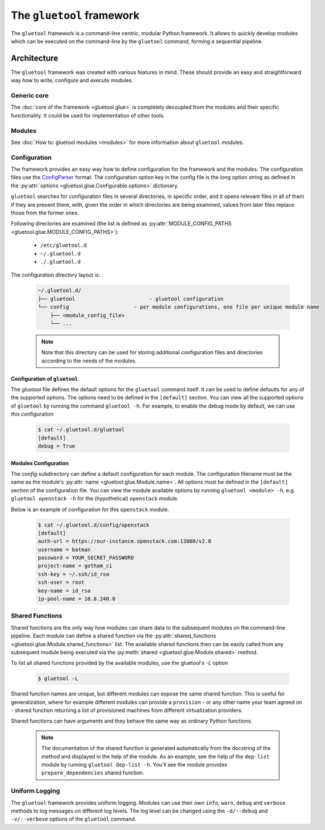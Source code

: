 The ``gluetool`` framework
==========================

The ``gluetool`` framework is a command-line centric, modular Python framework. It allows to quickly develop modules which can be executed on the command-line by the ``gluetool`` command, forming a sequential pipeline.

Architecture
------------

The ``gluetool`` framework was created with various features in mind. These should provide an easy and straightforward way how to write, configure and execute modules.

Generic core
^^^^^^^^^^^^

The :doc:`core of the framework <gluetool.glue>` is completely decoupled from the modules and their specific functionality. It could be used for implementation of other tools.

Modules
^^^^^^^

See :doc:`How to: gluetool modules <modules>` for more information about ``gluetool`` modules.

.. _configuration:

Configuration
^^^^^^^^^^^^^

The framework provides an easy way how to define configuration for the framework and the modules. The configuration files use the `ConfigParser <https://docs.python.org/2/library/configparser.html>`_ format. The configuration option key in the config file is the long option string as defined in the :py:attr:`options <gluetool.glue.Configurable.options>` dictionary.

``gluetool`` searches for configuration files in several directories, in specific order, and it opens relevant files
in all of them if they are present there, with, given the order in which directories are being examined, values
from later files replace those from the former ones.

Following directories are examined (the list is defined as :py:attr:`MODULE_CONFIG_PATHS <gluetool.glue.MODULE_CONFIG_PATHS>`):

 * ``/etc/gluetool.d``
 * ``~/.gluetool.d``
 * ``./.gluetool.d``

The configuration directory layout is:

  .. code-block:: bash

    ~/.gluetool.d/
    ├── gluetool                        - gluetool configuration
    └── config                     - per module configurations, one file per unique module name
        ├── <module_config_file>
        └── ...

  .. note::
    Note that this directory can be used for storing additional configuration files and directories according to the needs of the modules.

.. _gluetool_configuration:

Configuration of ``gluetool``
"""""""""""""""""""""""""""""

The `gluetool` file defines the default options for the ``gluetool`` command itself. It can be used to define defaults for any of the supported options. The options need to be defined in the ``[default]`` section. You can view all the supported options of ``gluetool`` by running the command ``gluetool -h``. For example, to enable the debug mode by default, we can use this configuration

  .. code-block:: bash

    $ cat ~/.gluetool.d/gluetool 
    [default]
    debug = True

.. _modules_configuration:

Modules Configuration
"""""""""""""""""""""

The `config` subdirectory can define a default configuration for each module. The configuration filename must be the same as the module's :py:attr:`name <gluetool.glue.Module.name>`. All options must be defined in the ``[default]`` section of the configuration file. You can view the module available options by running ``gluetool <module> -h``, e.g. ``gluetool openstack -h`` for the (hypothetical) ``openstack`` module.

Below is an example of configuration for this ``openstack`` module.

  .. code-block:: bash

    $ cat ~/.gluetool.d/config/openstack
    [default]
    auth-url = https://our-instance.openstack.com:13000/v2.0
    username = batman
    password = YOUR_SECRET_PASSWORD
    project-name = gotham_ci
    ssh-key = ~/.ssh/id_rsa
    ssh-user = root
    key-name = id_rsa
    ip-pool-name = 10.8.240.0

.. _shared-functions:

Shared Functions
^^^^^^^^^^^^^^^^

Shared functions are the only way how modules can share data to the subsequent modules on the command-line pipeline. Each module can define a shared function via the :py:attr:`shared_functions <gluetool.glue.Module.shared_functions>` list. The available shared functions then can be easily called from any subsequent module being executed via the :py:meth:`shared <gluetool.glue.Module.shared>` method.

To list all shared functions provided by the available modules, use the gluetool's `-L` option

  .. code-block:: bash

    $ gluetool -L

Shared function names are unique, but different modules can expose the same shared function. This is useful for generalization, where for example different modules can provide a ``provision`` - or any other name your team agreed on - shared function returning a list of provisioned machines from different virtualization providers.

Shared functions can have arguments and they behave the same way as ordinary Python functions.

  .. note::

     The documentation of the shared function is generated automatically from the docstring of the method and displayed in the help of the module. As an example, see the help of the ``dep-list`` module by running ``gluetool dep-list -h``. You'll see the module provides ``prepare_dependencies`` shared function.

Uniform Logging
^^^^^^^^^^^^^^^

The ``gluetool`` framework provides uniform logging. Modules can use their own ``info``, ``warn``, ``debug`` and ``verbose`` methods to log messages on different log levels. The log level can be changed using the ``-d/--debug`` and ``-v/--verbose`` options of the ``gluetool`` command.
